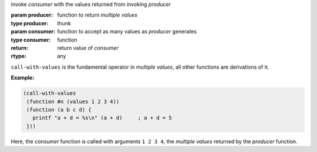 invoke `consumer` with the values returned from invoking `producer`

:param producer: function to return *multiple values*
:type producer: thunk
:param consumer: function to accept as many values as `producer` generates
:type consumer: function
:return: return value of `consumer`
:rtype: any

``call-with-values`` is the fundamental operator in *multiple values*,
all other functions are derivations of it.

:Example:

.. code-block:: idio

   (call-with-values
    (function #n (values 1 2 3 4))
    (function (a b c d) {
      printf "a + d = %s\n" (a + d)	; a + d = 5
    }))

Here, the `consumer` function is called with arguments ``1 2 3 4``,
the *multiple values* returned by the `producer` function.
